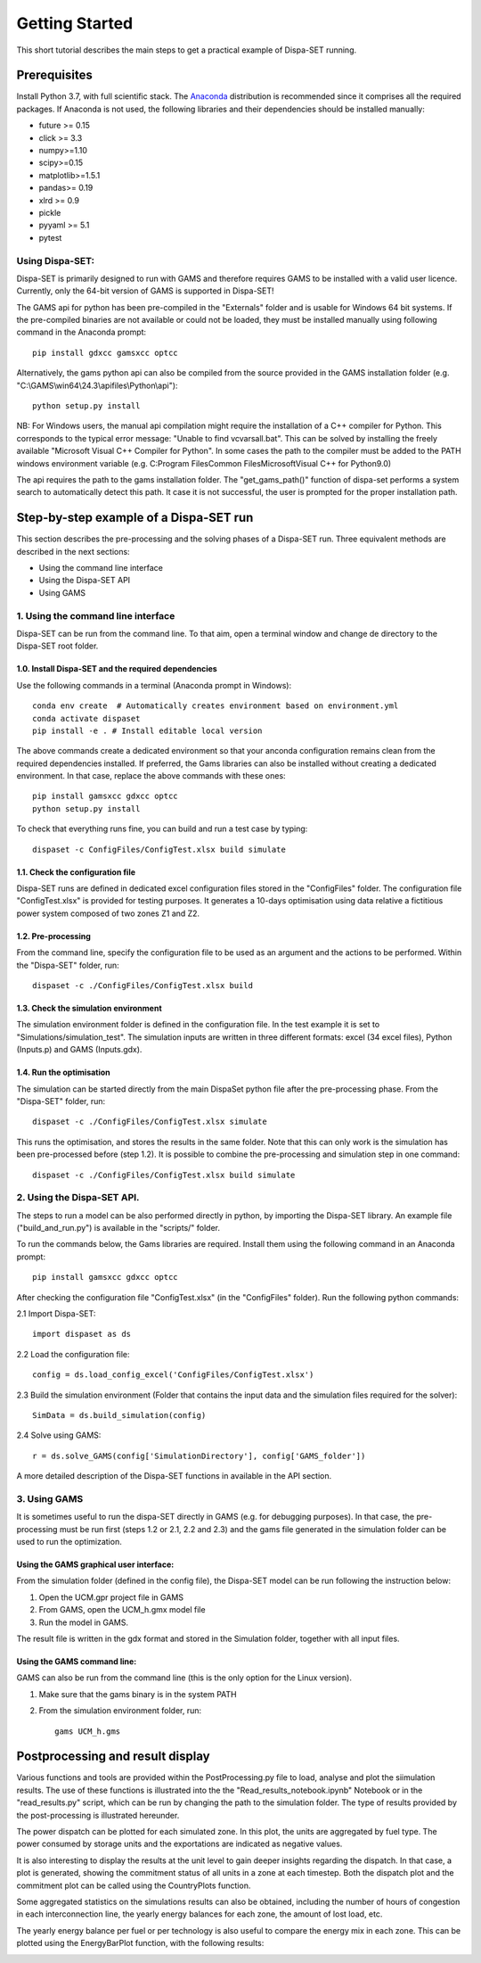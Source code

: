 ﻿.. _workflow:

Getting Started
===============
This short tutorial describes the main steps to get a practical example of Dispa-SET running.


Prerequisites
-------------
Install Python 3.7, with full scientific stack. The Anaconda_ distribution is recommended since it comprises all the required packages. If Anaconda is not used, the following libraries and their dependencies should be installed manually: 

* future >= 0.15
* click >= 3.3
* numpy>=1.10
* scipy>=0.15
* matplotlib>=1.5.1
* pandas>= 0.19
* xlrd >= 0.9
* pickle
* pyyaml >= 5.1
* pytest

Using Dispa-SET:
^^^^^^^^^^^^^^^^
Dispa-SET is primarily designed to run with GAMS and therefore requires GAMS to be installed with a valid user licence. Currently, only the 64-bit version of GAMS is supported in Dispa-SET!

The GAMS api for python has been pre-compiled in the "Externals" folder and is usable for Windows 64 bit systems. If the pre-compiled binaries are not available or could not be loaded, they must be installed manually using following command in the Anaconda prompt::

	pip install gdxcc gamsxcc optcc

Alternatively, the gams python api can also be compiled from the source provided in the GAMS installation folder (e.g. "C:\\GAMS\\win64\\24.3\\apifiles\\Python\\api")::

	python setup.py install

NB: For Windows users, the manual api compilation might require the installation of a C++ compiler for Python. This corresponds to the typical error message: "Unable to find vcvarsall.bat". This can be solved by installing the freely available "Microsoft Visual C++ Compiler for Python".  In some cases the path to the compiler must be added to the PATH windows environment variable (e.g. C:\Program Files\Common Files\Microsoft\Visual C++ for Python\9.0)

The api requires the path to the gams installation folder. The "get_gams_path()" function of dispa-set performs a system search to automatically detect this path. It case it is not successful, the user is prompted for the proper installation path. 


Step-by-step example of a Dispa-SET run
---------------------------------------
This section describes the pre-processing and the solving phases of a Dispa-SET run. Three equivalent methods are described in the next sections:

* Using the command line interface

* Using the Dispa-SET API

* Using GAMS


1. Using the command line interface
^^^^^^^^^^^^^^^^^^^^^^^^^^^^^^^^^^^

Dispa-SET can be run from the command line. To that aim, open a terminal window and change de directory to the Dispa-SET root folder. 

.. image:: figures/cli.png

1.0. Install Dispa-SET and the required dependencies
""""""""""""""""""""""""""""""""""""""""""""""""""""

Use the following commands in a terminal (Anaconda prompt in Windows)::

	conda env create  # Automatically creates environment based on environment.yml
	conda activate dispaset
	pip install -e . # Install editable local version

The above commands create a dedicated environment so that your anconda configuration remains clean from the required dependencies installed. If preferred, the Gams libraries can also be installed without creating a dedicated environment. In that case, replace the above commands with these ones::

	pip install gamsxcc gdxcc optcc
	python setup.py install

To check that everything runs fine, you can build and run a test case by typing::

	dispaset -c ConfigFiles/ConfigTest.xlsx build simulate


1.1. Check the configuration file
"""""""""""""""""""""""""""""""""
Dispa-SET runs are defined in dedicated excel configuration files stored in the "ConfigFiles" folder. The configuration file "ConfigTest.xlsx" is provided for testing purposes. It generates a 10-days optimisation using data relative a fictitious power system composed of two zones Z1 and Z2. 

1.2. Pre-processing
"""""""""""""""""""
From the command line, specify the configuration file to be used as an argument and the actions to be performed. Within the "Dispa-SET" folder, run::

	dispaset -c ./ConfigFiles/ConfigTest.xlsx build


1.3. Check the simulation environment
"""""""""""""""""""""""""""""""""""""
The simulation environment folder is defined in the configuration file. In the test example it is set to "Simulations/simulation_test". The simulation inputs are written in three different formats: excel (34 excel files), Python (Inputs.p) and GAMS (Inputs.gdx). 


1.4. Run the optimisation
"""""""""""""""""""""""""
The simulation can be started directly from the main DispaSet python file after the pre-processing phase. From the "Dispa-SET" folder, run::

	dispaset -c ./ConfigFiles/ConfigTest.xlsx simulate

This runs the optimisation, and stores the results in the same folder. Note that this can only work is the simulation has been pre-processed before (step 1.2). It is possible to combine the pre-processing and simulation step in one command::

	dispaset -c ./ConfigFiles/ConfigTest.xlsx build simulate	

2. Using the Dispa-SET API.
^^^^^^^^^^^^^^^^^^^^^^^^^^^

The steps to run a model can be also performed directly in python, by importing the Dispa-SET library. An example file ("build_and_run.py") is available in the "scripts/" folder.

To run the commands below, the Gams libraries are required. Install them using the following command in an Anaconda prompt::

	pip install gamsxcc gdxcc optcc

After checking the configuration file "ConfigTest.xlsx" (in the "ConfigFiles" folder). Run the following python commands: 

2.1 Import Dispa-SET::

	import dispaset as ds

2.2 Load the configuration file::
	
	config = ds.load_config_excel('ConfigFiles/ConfigTest.xlsx')

2.3 Build the simulation environment (Folder that contains the input data and the simulation files required for the solver)::

	SimData = ds.build_simulation(config)

2.4 Solve using GAMS::

	r = ds.solve_GAMS(config['SimulationDirectory'], config['GAMS_folder'])

A more detailed description of the Dispa-SET functions in available in the API section.


3. Using GAMS
^^^^^^^^^^^^^

It is sometimes useful to run the dispa-SET directly in GAMS (e.g. for debugging purposes). In that case, the pre-processing must be run first (steps 1.2 or 2.1, 2.2 and 2.3) and the gams file generated in the simulation folder can be used to run the optimization. 

Using the GAMS graphical user interface:
""""""""""""""""""""""""""""""""""""""""
From the simulation folder (defined in the config file), the Dispa-SET model can be run following the instruction below: 

1. Open the UCM.gpr project file in GAMS
2. From GAMS, open the UCM_h.gmx model file
3. Run the model in GAMS.

The result file is written in the gdx format and stored in the Simulation folder, together with all input files.

Using the GAMS command line:
""""""""""""""""""""""""""""
GAMS can also be run from the command line (this is the only option for the Linux version).

1. Make sure that the gams binary is in the system PATH
2. From the simulation environment folder, run::

	gams UCM_h.gms


Postprocessing and result display
---------------------------------
Various functions and tools are provided within the PostProcessing.py file to load, analyse and plot the siimulation results. The use of these functions is illustrated into the the "Read_results_notebook.ipynb"  Notebook or in the "read_results.py" script, which can be run by changing the path to the simulation folder. The type of results provided by the post-processing is illustrated hereunder.

The power dispatch can be plotted for each simulated zone. In this plot, the units are aggregated by fuel type. The power consumed by storage units and the exportations are indicated as negative values. 

.. image:: figures/results_dispatch.png

It is also interesting to display the results at the unit level to gain deeper insights regarding the dispatch. In that case, a plot is generated, showing the commitment status of all units in a zone at each timestep. Both the dispatch plot and the commitment plot can be called using the CountryPlots function. 

.. image:: figures/results_rug.png

Some aggregated statistics on the simulations results can also be obtained, including the number of hours of congestion in each interconnection line, the yearly energy balances for each zone, the amount of lost load, etc.

.. image:: figures/result_analysis.png

The yearly energy balance per fuel or per technology is also useful to compare the energy mix in each zone. This can be plotted using the EnergyBarPlot function, with the following results:

.. image:: figures/results_balance.png




.. _Anaconda: https://www.anaconda.com/distribution/
